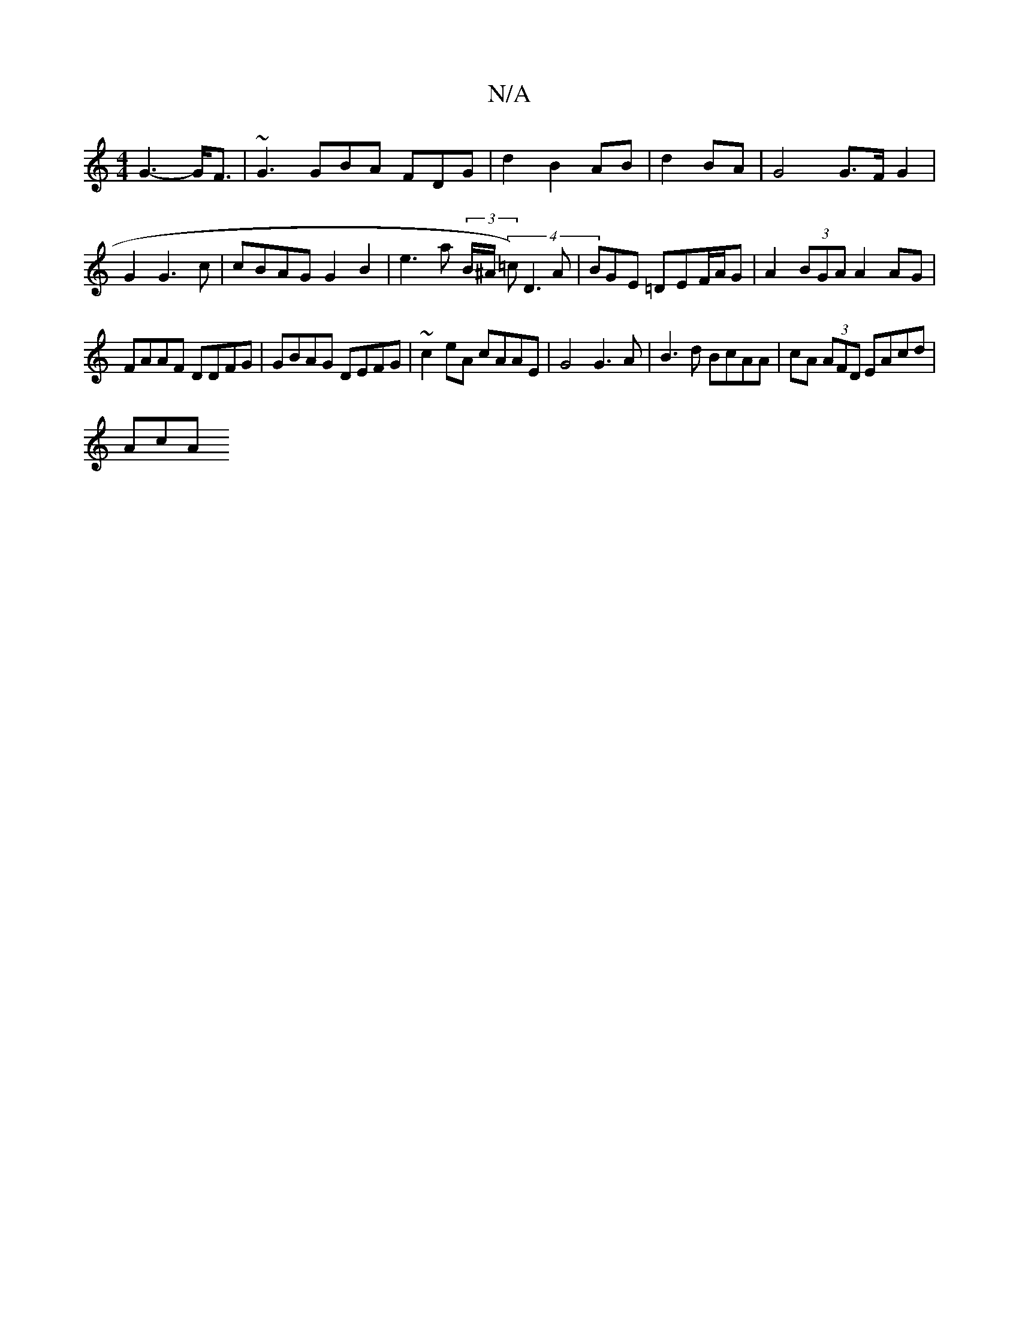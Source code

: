 X:1
T:N/A
M:4/4
R:N/A
K:Cmajor
G3-G<F|~G3 GBA FDG | d2 B2 AB |-d2BA | G4 G>FG2|
G2 G3c | cBAG G2B2 | e3 a (3B/^A/2 (4=c)/D3 A|BGE =DEF/2A/2G-| A2 (3BGA A2 AG|
FAAF DDFG|GBAG DEFG| ~c2eA cAAE | G4 G3A | B3d BcAA | cA (3AFD EAcd|
AcA